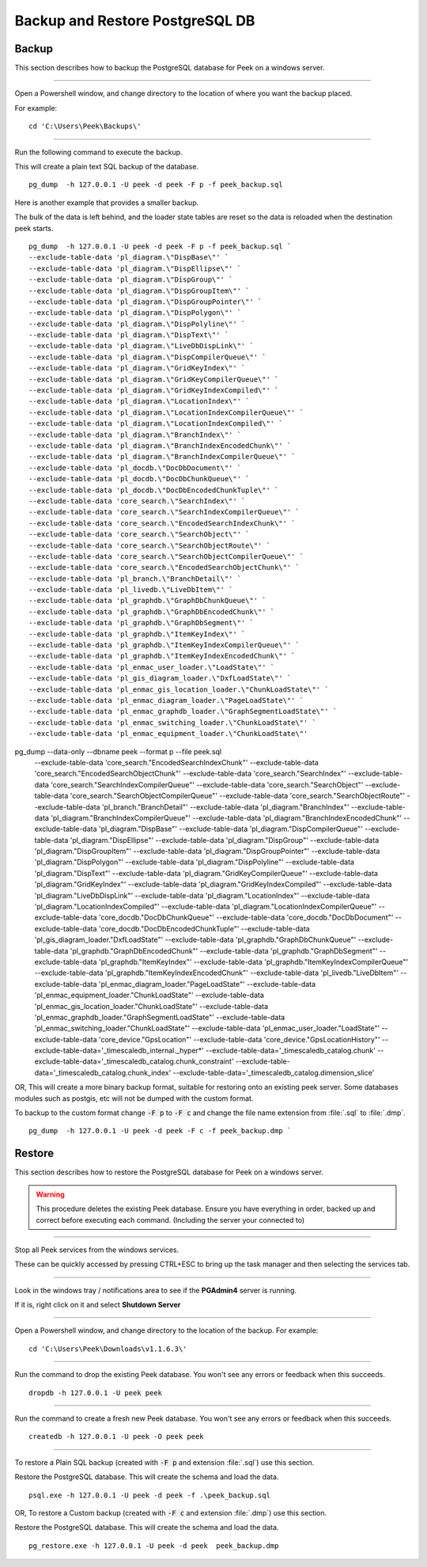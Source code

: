 .. _win_postgres_backup_restore:


Backup and Restore PostgreSQL DB
````````````````````````````````

Backup
~~~~~~

This section describes how to backup the PostgreSQL database for Peek on a windows
server.

----

Open a Powershell window, and change directory to the location of where you want the
backup placed.

For example:

::

    cd 'C:\Users\Peek\Backups\'

----

Run the following command to execute the backup.

This will create a plain text SQL backup of the database.

::

    pg_dump  -h 127.0.0.1 -U peek -d peek -F p -f peek_backup.sql


Here is another example that provides a smaller backup.

The bulk of the data is left behind, and the loader state tables are reset so
the data is reloaded when the destination peek starts.

::

    pg_dump  -h 127.0.0.1 -U peek -d peek -F p -f peek_backup.sql `
    --exclude-table-data 'pl_diagram.\"DispBase\"' `
    --exclude-table-data 'pl_diagram.\"DispEllipse\"' `
    --exclude-table-data 'pl_diagram.\"DispGroup\"' `
    --exclude-table-data 'pl_diagram.\"DispGroupItem\"' `
    --exclude-table-data 'pl_diagram.\"DispGroupPointer\"' `
    --exclude-table-data 'pl_diagram.\"DispPolygon\"' `
    --exclude-table-data 'pl_diagram.\"DispPolyline\"' `
    --exclude-table-data 'pl_diagram.\"DispText\"' `
    --exclude-table-data 'pl_diagram.\"LiveDbDispLink\"' `
    --exclude-table-data 'pl_diagram.\"DispCompilerQueue\"' `
    --exclude-table-data 'pl_diagram.\"GridKeyIndex\"' `
    --exclude-table-data 'pl_diagram.\"GridKeyCompilerQueue\"' `
    --exclude-table-data 'pl_diagram.\"GridKeyIndexCompiled\"' `
    --exclude-table-data 'pl_diagram.\"LocationIndex\"' `
    --exclude-table-data 'pl_diagram.\"LocationIndexCompilerQueue\"' `
    --exclude-table-data 'pl_diagram.\"LocationIndexCompiled\"' `
    --exclude-table-data 'pl_diagram.\"BranchIndex\"' `
    --exclude-table-data 'pl_diagram.\"BranchIndexEncodedChunk\"' `
    --exclude-table-data 'pl_diagram.\"BranchIndexCompilerQueue\"' `
    --exclude-table-data 'pl_docdb.\"DocDbDocument\"' `
    --exclude-table-data 'pl_docdb.\"DocDbChunkQueue\"' `
    --exclude-table-data 'pl_docdb.\"DocDbEncodedChunkTuple\"' `
    --exclude-table-data 'core_search.\"SearchIndex\"' `
    --exclude-table-data 'core_search.\"SearchIndexCompilerQueue\"' `
    --exclude-table-data 'core_search.\"EncodedSearchIndexChunk\"' `
    --exclude-table-data 'core_search.\"SearchObject\"' `
    --exclude-table-data 'core_search.\"SearchObjectRoute\"' `
    --exclude-table-data 'core_search.\"SearchObjectCompilerQueue\"' `
    --exclude-table-data 'core_search.\"EncodedSearchObjectChunk\"' `
    --exclude-table-data 'pl_branch.\"BranchDetail\"' `
    --exclude-table-data 'pl_livedb.\"LiveDbItem\"' `
    --exclude-table-data 'pl_graphdb.\"GraphDbChunkQueue\"' `
    --exclude-table-data 'pl_graphdb.\"GraphDbEncodedChunk\"' `
    --exclude-table-data 'pl_graphdb.\"GraphDbSegment\"' `
    --exclude-table-data 'pl_graphdb.\"ItemKeyIndex\"' `
    --exclude-table-data 'pl_graphdb.\"ItemKeyIndexCompilerQueue\"' `
    --exclude-table-data 'pl_graphdb.\"ItemKeyIndexEncodedChunk\"' `
    --exclude-table-data 'pl_enmac_user_loader.\"LoadState\"' `
    --exclude-table-data 'pl_gis_diagram_loader.\"DxfLoadState\"' `
    --exclude-table-data 'pl_enmac_gis_location_loader.\"ChunkLoadState\"' `
    --exclude-table-data 'pl_enmac_diagram_loader.\"PageLoadState\"' `
    --exclude-table-data 'pl_enmac_graphdb_loader.\"GraphSegmentLoadState\"' `
    --exclude-table-data 'pl_enmac_switching_loader.\"ChunkLoadState\"' `
    --exclude-table-data 'pl_enmac_equipment_loader.\"ChunkLoadState\"'


pg_dump --data-only --dbname peek --format p --file peek.sql  \
        --exclude-table-data 'core_search."EncodedSearchIndexChunk"' \
        --exclude-table-data 'core_search."EncodedSearchObjectChunk"' \
        --exclude-table-data 'core_search."SearchIndex"' \
        --exclude-table-data 'core_search."SearchIndexCompilerQueue"' \
        --exclude-table-data 'core_search."SearchObject"' \
        --exclude-table-data 'core_search."SearchObjectCompilerQueue"' \
        --exclude-table-data 'core_search."SearchObjectRoute"' \
        --exclude-table-data 'pl_branch."BranchDetail"' \
        --exclude-table-data 'pl_diagram."BranchIndex"' \
        --exclude-table-data 'pl_diagram."BranchIndexCompilerQueue"' \
        --exclude-table-data 'pl_diagram."BranchIndexEncodedChunk"' \
        --exclude-table-data 'pl_diagram."DispBase"' \
        --exclude-table-data 'pl_diagram."DispCompilerQueue"' \
        --exclude-table-data 'pl_diagram."DispEllipse"' \
        --exclude-table-data 'pl_diagram."DispGroup"' \
        --exclude-table-data 'pl_diagram."DispGroupItem"' \
        --exclude-table-data 'pl_diagram."DispGroupPointer"' \
        --exclude-table-data 'pl_diagram."DispPolygon"' \
        --exclude-table-data 'pl_diagram."DispPolyline"' \
        --exclude-table-data 'pl_diagram."DispText"' \
        --exclude-table-data 'pl_diagram."GridKeyCompilerQueue"' \
        --exclude-table-data 'pl_diagram."GridKeyIndex"' \
        --exclude-table-data 'pl_diagram."GridKeyIndexCompiled"' \
        --exclude-table-data 'pl_diagram."LiveDbDispLink"' \
        --exclude-table-data 'pl_diagram."LocationIndex"' \
        --exclude-table-data 'pl_diagram."LocationIndexCompiled"' \
        --exclude-table-data 'pl_diagram."LocationIndexCompilerQueue"' \
        --exclude-table-data 'core_docdb."DocDbChunkQueue"' \
        --exclude-table-data 'core_docdb."DocDbDocument"' \
        --exclude-table-data 'core_docdb."DocDbEncodedChunkTuple"' \
        --exclude-table-data 'pl_gis_diagram_loader."DxfLoadState"' \
        --exclude-table-data 'pl_graphdb."GraphDbChunkQueue"' \
        --exclude-table-data 'pl_graphdb."GraphDbEncodedChunk"' \
        --exclude-table-data 'pl_graphdb."GraphDbSegment"' \
        --exclude-table-data 'pl_graphdb."ItemKeyIndex"' \
        --exclude-table-data 'pl_graphdb."ItemKeyIndexCompilerQueue"' \
        --exclude-table-data 'pl_graphdb."ItemKeyIndexEncodedChunk"' \
        --exclude-table-data 'pl_livedb."LiveDbItem"' \
        --exclude-table-data 'pl_enmac_diagram_loader."PageLoadState"' \
        --exclude-table-data 'pl_enmac_equipment_loader."ChunkLoadState"'  \
        --exclude-table-data 'pl_enmac_gis_location_loader."ChunkLoadState"' \
        --exclude-table-data 'pl_enmac_graphdb_loader."GraphSegmentLoadState"' \
        --exclude-table-data 'pl_enmac_switching_loader."ChunkLoadState"' \
        --exclude-table-data 'pl_enmac_user_loader."LoadState"' \
        --exclude-table-data 'core_device."GpsLocation"' \
        --exclude-table-data 'core_device."GpsLocationHistory"' \
        --exclude-table-data='_timescaledb_internal._hyper*' \
        --exclude-table-data='_timescaledb_catalog.chunk' \
        --exclude-table-data='_timescaledb_catalog.chunk_constraint' \
        --exclude-table-data='_timescaledb_catalog.chunk_index' \
        --exclude-table-data='_timescaledb_catalog.dimension_slice'

OR, This will create a more binary backup format, suitable for restoring onto an existing
peek server. Some databases modules such as postgis, etc will not be dumped with
the custom format.

To backup to the custom format change :code:`-F p` to :code:`-F c` and change the file
name extension from :file:`.sql` to :file:`.dmp`.

::

    pg_dump  -h 127.0.0.1 -U peek -d peek -F c -f peek_backup.dmp `


Restore
~~~~~~~

This section describes how to restore the PostgreSQL database for Peek on a windows
server.

.. warning:: This procedure deletes the existing Peek database.
            Ensure you have everything in order, backed up and correct before executing
            each command. (Including the server your connected to)

----

Stop all Peek services from the windows services.

These can be quickly accessed by pressing CTRL+ESC to bring up the task manager and then
selecting the services tab.

----

Look in the windows tray / notifications area to see if the **PGAdmin4** server is
running.

If it is, right click on it and select **Shutdown Server**

----

Open a Powershell window, and change directory to the location of the backup.
For example:

::

    cd 'C:\Users\Peek\Downloads\v1.1.6.3\'

----

Run the command to drop the existing Peek database.
You won't see any errors or feedback when this succeeds.

::

    dropdb -h 127.0.0.1 -U peek peek


----

Run the command to create a fresh new Peek database.
You won't see any errors or feedback when this succeeds.

::

    createdb -h 127.0.0.1 -U peek -O peek peek

----

To restore a Plain SQL backup (created with :code:`-F p` and extension :file:`.sql`)
use this section.

Restore the PostgreSQL database. This will create the schema and load the data.

::

    psql.exe -h 127.0.0.1 -U peek -d peek -f .\peek_backup.sql


OR, To restore a Custom backup (created with :code:`-F c` and extension :file:`.dmp`)
use this section.

Restore the PostgreSQL database. This will create the schema and load the data.

::

    pg_restore.exe -h 127.0.0.1 -U peek -d peek  peek_backup.dmp

